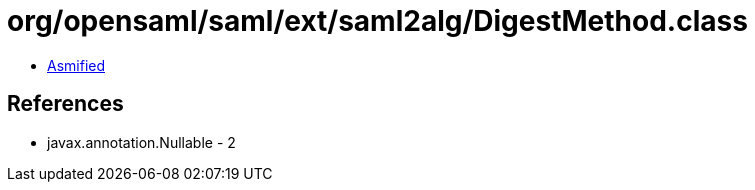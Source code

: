 = org/opensaml/saml/ext/saml2alg/DigestMethod.class

 - link:DigestMethod-asmified.java[Asmified]

== References

 - javax.annotation.Nullable - 2
